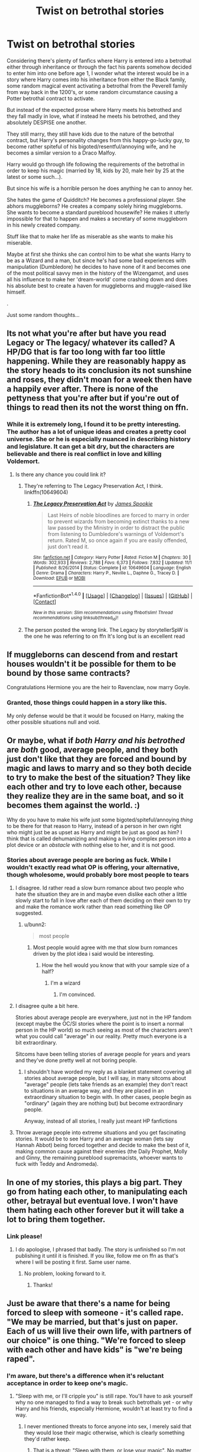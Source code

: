 #+TITLE: Twist on betrothal stories

* Twist on betrothal stories
:PROPERTIES:
:Author: Phonsz
:Score: 26
:DateUnix: 1513460484.0
:DateShort: 2017-Dec-17
:END:
Considering there's plenty of fanfics where Harry is entered into a betrothal either through inheritance or through the fact his parents somehow decided to enter him into one before age 1, I wonder what the interest would be in a story where Harry comes into his inheritance from either the Black family, some random magical event activating a betrothal from the Peverell family from way back in the 1200's, or some random circumstance causing a Potter betrothal contract to activate.

But instead of the expected prose where Harry meets his betrothed and they fall madly in love, what if instead he meets his betrothed, and they absolutely DESPISE one another.

They still marry, they still have kids due to the nature of the betrothal contract, but Harry's personality changes from this happy-go-lucky guy, to become rather spiteful of his bigoted/resentful/annoying wife, and he becomes a similar version to a Draco Malfoy.

Harry would go through life following the requirements of the betrothal in order to keep his magic (married by 18, kids by 20, male heir by 25 at the latest or some such...).

But since his wife is a horrible person he does anything he can to annoy her.

She hates the game of Quidditch? He becomes a professional player. She abhors muggleborns? He creates a company solely hiring muggleborns. She wants to become a standard pureblood housewife? He makes it utterly impossible for that to happen and makes a secretary of some muggleborn in his newly created company.

Stuff like that to make her life as miserable as she wants to make his miserable.

Maybe at first she thinks she can control him to be what she wants Harry to be as a Wizard and a man, but since he's had some bad experiences with manipulation (Dumbledore) he decides to have none of it and becomes one of the most political savvy men in the history of the Wizengamot, and uses all his influence to make her 'dream-world' come crashing down and does his absolute best to create a haven for muggleborns and muggle-raised like himself.

.

Just some random thoughts...


** Its not what you're after but have you read Legacy or The legacy/ whatever its called? A HP/DG that is far too long with far too little happening. While they are reasonably happy as the story heads to its conclusion its not sunshine and roses, they didn't moan for a week then have a happily ever after. There is none of the pettyness that you're after but if you're out of things to read then its not the worst thing on ffn.
:PROPERTIES:
:Author: herO_wraith
:Score: 9
:DateUnix: 1513464540.0
:DateShort: 2017-Dec-17
:END:

*** While it is extremely long, I found it to be pretty interesting. The author has a lot of unique ideas and creates a pretty cool universe. She or he is especially nuanced in describing history and legislature. It can get a bit dry, but the characters are believable and there is real conflict in love and killing Voldemort.
:PROPERTIES:
:Author: bunn2
:Score: 5
:DateUnix: 1513471380.0
:DateShort: 2017-Dec-17
:END:

**** Is there any chance you could link it?
:PROPERTIES:
:Author: jrl2014
:Score: 1
:DateUnix: 1513516589.0
:DateShort: 2017-Dec-17
:END:

***** They're referring to The Legacy Preservation Act, I think. linkffn(10649604)
:PROPERTIES:
:Author: DetentionWithDolores
:Score: 1
:DateUnix: 1513625546.0
:DateShort: 2017-Dec-18
:END:

****** [[http://www.fanfiction.net/s/10649604/1/][*/The Legacy Preservation Act/*]] by [[https://www.fanfiction.net/u/649126/James-Spookie][/James Spookie/]]

#+begin_quote
  Last Heirs of noble bloodlines are forced to marry in order to prevent wizards from becoming extinct thanks to a new law passed by the Ministry in order to distract the public from listening to Dumbledore's warnings of Voldemort's return. Rated M, so once again if you are easily offended, just don't read it.
#+end_quote

^{/Site/: [[http://www.fanfiction.net/][fanfiction.net]] *|* /Category/: Harry Potter *|* /Rated/: Fiction M *|* /Chapters/: 30 *|* /Words/: 302,933 *|* /Reviews/: 2,788 *|* /Favs/: 6,373 *|* /Follows/: 7,832 *|* /Updated/: 11/1 *|* /Published/: 8/26/2014 *|* /Status/: Complete *|* /id/: 10649604 *|* /Language/: English *|* /Genre/: Drama *|* /Characters/: Harry P., Neville L., Daphne G., Tracey D. *|* /Download/: [[http://www.ff2ebook.com/old/ffn-bot/index.php?id=10649604&source=ff&filetype=epub][EPUB]] or [[http://www.ff2ebook.com/old/ffn-bot/index.php?id=10649604&source=ff&filetype=mobi][MOBI]]}

--------------

*FanfictionBot*^{1.4.0} *|* [[[https://github.com/tusing/reddit-ffn-bot/wiki/Usage][Usage]]] | [[[https://github.com/tusing/reddit-ffn-bot/wiki/Changelog][Changelog]]] | [[[https://github.com/tusing/reddit-ffn-bot/issues/][Issues]]] | [[[https://github.com/tusing/reddit-ffn-bot/][GitHub]]] | [[[https://www.reddit.com/message/compose?to=tusing][Contact]]]

^{/New in this version: Slim recommendations using/ ffnbot!slim! /Thread recommendations using/ linksub(thread_id)!}
:PROPERTIES:
:Author: FanfictionBot
:Score: 1
:DateUnix: 1513625589.0
:DateShort: 2017-Dec-18
:END:


***** The person posted the wrong link. The Legacy by storytellerSpW is the one he was referring to on ffn It's long but is an excellent read
:PROPERTIES:
:Author: moomoogoat
:Score: 1
:DateUnix: 1514423270.0
:DateShort: 2017-Dec-28
:END:


** If muggleborns can descend from and restart houses wouldn't it be possible for them to be bound by those same contracts?

Congratulations Hermione you are the heir to Ravenclaw, now marry Goyle.
:PROPERTIES:
:Author: ThellraAK
:Score: 5
:DateUnix: 1513488631.0
:DateShort: 2017-Dec-17
:END:

*** Granted, those things could happen in a story like this.

My only defense would be that it would be focused on Harry, making the other possible situations null and void.
:PROPERTIES:
:Author: Phonsz
:Score: 1
:DateUnix: 1513502578.0
:DateShort: 2017-Dec-17
:END:


** Or maybe, what if /both Harry and his betrothed/ are /both/ good, average people, and they both just don't like that they are forced and bound by magic and laws to marry and so they both decide to try to make the best of the situation? They like each other and try to love each other, because they realize they are in the same boat, and so it becomes them against the world. :)

Why do you have to make his wife just some bigoted/spiteful/annoying /thing/ to be there for that reason to Harry, instead of a person in her own right who might just be as upset as Harry and might be just as good as him? I think that is called dehumanizing and making a living complex person into a plot device or an /obstacle/ with nothing else to her, and it is not good.
:PROPERTIES:
:Score: 23
:DateUnix: 1513470592.0
:DateShort: 2017-Dec-17
:END:

*** Stories about average people are boring as fuck. While I wouldn't exactly read what OP is offering, your alternative, though wholesome, would probably bore most people to tears
:PROPERTIES:
:Author: bunn2
:Score: 22
:DateUnix: 1513471553.0
:DateShort: 2017-Dec-17
:END:

**** I disagree. Id rather read a slow burn romance about two people who hate the situation they are in and maybe even dislike each other a little slowly start to fall in love after each of them deciding on their own to try and make the romance work rather than read something like OP suggested.
:PROPERTIES:
:Author: flingerdinger
:Score: 8
:DateUnix: 1513487097.0
:DateShort: 2017-Dec-17
:END:

***** u/bunn2:
#+begin_quote
  most people
#+end_quote
:PROPERTIES:
:Author: bunn2
:Score: 6
:DateUnix: 1513487214.0
:DateShort: 2017-Dec-17
:END:

****** Most people would agree with me that slow burn romances driven by the plot idea i said would be interesting.
:PROPERTIES:
:Author: flingerdinger
:Score: 2
:DateUnix: 1513487259.0
:DateShort: 2017-Dec-17
:END:

******* How the hell would you know that with your sample size of a half?
:PROPERTIES:
:Score: 4
:DateUnix: 1513494786.0
:DateShort: 2017-Dec-17
:END:

******** I'm a wizard
:PROPERTIES:
:Author: flingerdinger
:Score: 3
:DateUnix: 1513494847.0
:DateShort: 2017-Dec-17
:END:

********* I'm convinced.
:PROPERTIES:
:Score: 5
:DateUnix: 1513495042.0
:DateShort: 2017-Dec-17
:END:


**** I disagree quite a bit here.

Stories about average people are everywhere, just not in the HP fandom (except maybe the OC/SI stories where the point is to insert a normal person in the HP world) so much seeing as most of the characters aren't what you could call "average" in our reality. Pretty much everyone is a bit extraordinary.

Sitcoms have been telling stories of average people for years and years and they've done pretty well at not boring people.
:PROPERTIES:
:Author: JRP-
:Score: 7
:DateUnix: 1513477473.0
:DateShort: 2017-Dec-17
:END:

***** I shouldn't have worded my reply as a blanket statement covering all stories about average people, but I will say, in many sitcoms about "average" people (lets take friends as an example) they don't react to situations in an average way, and they are placed in an extraordinary situation to begin with. In other cases, people begin as "ordinary" (again they are nothing but) but become extraordinary people.

Anyway, instead of all stories, I really just meant HP fanfictions
:PROPERTIES:
:Author: bunn2
:Score: 5
:DateUnix: 1513478649.0
:DateShort: 2017-Dec-17
:END:


**** Throw average people into extreme situations and you get fascinating stories. It would be to see Harry and an average woman (lets say Hannah Abbot) being forced together and decide to make the best of it, making common cause against their enemies (the Daily Prophet, Molly and Ginny, the remaining pureblood supremacists, whoever wants to fuck with Teddy and Andromeda).
:PROPERTIES:
:Author: Hellstrike
:Score: -1
:DateUnix: 1513475119.0
:DateShort: 2017-Dec-17
:END:


** In one of my stories, this plays a big part. They go from hating each other, to manipulating each other, betrayal but eventual love. I won't have them hating each other forever but it will take a lot to bring them together.
:PROPERTIES:
:Author: Esarathon
:Score: 2
:DateUnix: 1513480922.0
:DateShort: 2017-Dec-17
:END:

*** Link please!
:PROPERTIES:
:Author: shinobigod
:Score: 1
:DateUnix: 1513484240.0
:DateShort: 2017-Dec-17
:END:

**** I do apologise, I phrased that badly. The story is unfinished so I'm not publishing it until it is finished. If you like, follow me on ffn as that's where I will be posting it first. Same user name.
:PROPERTIES:
:Author: Esarathon
:Score: 2
:DateUnix: 1513484398.0
:DateShort: 2017-Dec-17
:END:

***** No problem, looking forward to it.
:PROPERTIES:
:Author: shinobigod
:Score: 1
:DateUnix: 1513484450.0
:DateShort: 2017-Dec-17
:END:

****** Thanks!
:PROPERTIES:
:Author: Esarathon
:Score: 1
:DateUnix: 1513484463.0
:DateShort: 2017-Dec-17
:END:


** Just be aware that there's a name for being forced to sleep with someone - it's called rape. "We may be married, but that's just on paper. Each of us will live their own life, with partners of our choice" is one thing. "We're forced to sleep with each other and have kids" is "we're being raped".
:PROPERTIES:
:Author: Starfox5
:Score: 2
:DateUnix: 1513492285.0
:DateShort: 2017-Dec-17
:END:

*** I'm aware, but there's a difference when it's reluctant acceptance in order to keep one's magic.
:PROPERTIES:
:Author: Phonsz
:Score: 2
:DateUnix: 1513502454.0
:DateShort: 2017-Dec-17
:END:

**** "Sleep with me, or I'll cripple you" is still rape. You'll have to ask yourself why no one managed to find a way to break such betrothals yet - or why Harry and his friends, especially Hermione, wouldn't at least try to find a way.
:PROPERTIES:
:Author: Starfox5
:Score: 0
:DateUnix: 1513503866.0
:DateShort: 2017-Dec-17
:END:

***** I never mentioned threats to force anyone into sex, I merely said that they would lose their magic otherwise, which is clearly something they'd rather keep.
:PROPERTIES:
:Author: Phonsz
:Score: 4
:DateUnix: 1513504985.0
:DateShort: 2017-Dec-17
:END:

****** That is a threat: "Sleep with them, or lose your magic". No matter how you twist it, it's a rape situation since people are coerced against their will to have sex.
:PROPERTIES:
:Author: Starfox5
:Score: 0
:DateUnix: 1513515137.0
:DateShort: 2017-Dec-17
:END:

******* Then you can file those charges against Magic, since the magic of the contract is forcing it.

No need to have a philosophical discussion on semantics, really.
:PROPERTIES:
:Author: Phonsz
:Score: 3
:DateUnix: 1513529410.0
:DateShort: 2017-Dec-17
:END:

******** That's about as sensible as claiming that you shouldn't blame the caster of the Imperius curse since magic enforces his commands.
:PROPERTIES:
:Author: Starfox5
:Score: 2
:DateUnix: 1513533611.0
:DateShort: 2017-Dec-17
:END:

********* I don't understand how you were downvoted, all marriage contracts are still contracts, a business transaction. Usually used to connect two families in order to benefit both financially at the cost of their children. I wonder if OP would still consider this not rape if his/her children were forced to sleep with another person and if they didn't, they would be stripped of arguably the most essential part of them. I'd say a good muggle alternative to magic would be a person's hands. Would that still not be considered rape?
:PROPERTIES:
:Author: iwakeupjustforu
:Score: 6
:DateUnix: 1513540927.0
:DateShort: 2017-Dec-17
:END:


** I was just reading a story today with this as a minor plot point.

linkffn([[https://www.fanfiction.net/s/11727156/1/The-Dark-Empire]])

It's a Star Wars crossover where Harry leaves Earth and become a Sith. When he returns to Earth he discovers that the Delacours have trapped him in a contract to steal his inheritance.
:PROPERTIES:
:Author: RuleIV
:Score: 1
:DateUnix: 1513513268.0
:DateShort: 2017-Dec-17
:END:

*** [[http://www.fanfiction.net/s/11727156/1/][*/The Dark Empire/*]] by [[https://www.fanfiction.net/u/5737399/Light-in-Oblivion][/Light-in-Oblivion/]]

#+begin_quote
  Harry Potters brother is hailed as the Boy-Who-Lived, leaving Harry forgotten. But when Harry discovers a secret about the first Peverell everything changes. Thrust into a world much larger than he could ever dream about, Harry must rebuild a Empire, avenge an ancestor and understand one truth. Peace is a Lie.
#+end_quote

^{/Site/: [[http://www.fanfiction.net/][fanfiction.net]] *|* /Category/: Star Wars + Harry Potter Crossover *|* /Rated/: Fiction M *|* /Chapters/: 15 *|* /Words/: 124,424 *|* /Reviews/: 704 *|* /Favs/: 2,822 *|* /Follows/: 3,321 *|* /Updated/: 3/31 *|* /Published/: 1/11/2016 *|* /id/: 11727156 *|* /Language/: English *|* /Genre/: Adventure/Romance *|* /Characters/: <Harry P., Aayla S.> *|* /Download/: [[http://www.ff2ebook.com/old/ffn-bot/index.php?id=11727156&source=ff&filetype=epub][EPUB]] or [[http://www.ff2ebook.com/old/ffn-bot/index.php?id=11727156&source=ff&filetype=mobi][MOBI]]}

--------------

*FanfictionBot*^{1.4.0} *|* [[[https://github.com/tusing/reddit-ffn-bot/wiki/Usage][Usage]]] | [[[https://github.com/tusing/reddit-ffn-bot/wiki/Changelog][Changelog]]] | [[[https://github.com/tusing/reddit-ffn-bot/issues/][Issues]]] | [[[https://github.com/tusing/reddit-ffn-bot/][GitHub]]] | [[[https://www.reddit.com/message/compose?to=tusing][Contact]]]

^{/New in this version: Slim recommendations using/ ffnbot!slim! /Thread recommendations using/ linksub(thread_id)!}
:PROPERTIES:
:Author: FanfictionBot
:Score: 1
:DateUnix: 1513513286.0
:DateShort: 2017-Dec-17
:END:


** Interesting idea. It would be hard to do though. You'd have to either write it as a parody or so super serious with it. Still you could take Daphne, Pasny, Tracy, Astoria, or find some other Pureblbood name and do it. Not sure I could write it but it might be something to write. Everything would be public too so they'd never go too far with each other but neither would be happy.

Might take a stab at writing this. Could be a really good story if done well.
:PROPERTIES:
:Author: ajsstormchaser
:Score: 1
:DateUnix: 1513526915.0
:DateShort: 2017-Dec-17
:END:


** Well there's one but it isn't about bethrothal agreements, but they still end up together even if they hate/fear/despise each other its called linkffn(The Lies that Bind). Again, i understand that you wanted a bethrothal, but its just that that isn't on it, the rest is somewhat similar to what you wanted to see.
:PROPERTIES:
:Author: nauze18
:Score: 1
:DateUnix: 1513537161.0
:DateShort: 2017-Dec-17
:END:

*** [[http://www.fanfiction.net/s/6245561/1/][*/The Lies that Bind/*]] by [[https://www.fanfiction.net/u/522075/Zephros][/Zephros/]]

#+begin_quote
  In the midst of his sixth year, Harry rescues Daphne Greengrass from an unpleasant fate. While innocent affection grows, a shadow has been cast into the Chosen One's life that might herald him down a darker path. A path his own actions may yet create.
#+end_quote

^{/Site/: [[http://www.fanfiction.net/][fanfiction.net]] *|* /Category/: Harry Potter *|* /Rated/: Fiction M *|* /Chapters/: 12 *|* /Words/: 64,867 *|* /Reviews/: 468 *|* /Favs/: 1,230 *|* /Follows/: 699 *|* /Updated/: 11/1/2010 *|* /Published/: 8/16/2010 *|* /Status/: Complete *|* /id/: 6245561 *|* /Language/: English *|* /Genre/: Romance/Horror *|* /Characters/: Harry P., Daphne G. *|* /Download/: [[http://www.ff2ebook.com/old/ffn-bot/index.php?id=6245561&source=ff&filetype=epub][EPUB]] or [[http://www.ff2ebook.com/old/ffn-bot/index.php?id=6245561&source=ff&filetype=mobi][MOBI]]}

--------------

*FanfictionBot*^{1.4.0} *|* [[[https://github.com/tusing/reddit-ffn-bot/wiki/Usage][Usage]]] | [[[https://github.com/tusing/reddit-ffn-bot/wiki/Changelog][Changelog]]] | [[[https://github.com/tusing/reddit-ffn-bot/issues/][Issues]]] | [[[https://github.com/tusing/reddit-ffn-bot/][GitHub]]] | [[[https://www.reddit.com/message/compose?to=tusing][Contact]]]

^{/New in this version: Slim recommendations using/ ffnbot!slim! /Thread recommendations using/ linksub(thread_id)!}
:PROPERTIES:
:Author: FanfictionBot
:Score: 1
:DateUnix: 1513537182.0
:DateShort: 2017-Dec-17
:END:


** One that fits your criteria fairly well is linkffn(5201691) and a less fitting one is linkffn(4379372) with a forced marriage between two people that hate each other. There's also linkffn(Contractual Invalidation by R-dude; The Greengrass Contract) which have messed up marriage contracts as part of the story.
:PROPERTIES:
:Author: Ch1pp
:Score: 1
:DateUnix: 1513551108.0
:DateShort: 2017-Dec-18
:END:

*** [[http://www.fanfiction.net/s/10117864/1/][*/The Greengrass Contract/*]] by [[https://www.fanfiction.net/u/5106752/ncronan][/ncronan/]]

#+begin_quote
  Sirius Black dies in a dementor attack in Harry's third year. Using this tragedy to propel himself forward, he finds himself thrown into professional Quidditch, the TriWizard Tournament, dating and, most of all, a marriage contract, permanently bonding Harry Potter to Daphne Greengrass.
#+end_quote

^{/Site/: [[http://www.fanfiction.net/][fanfiction.net]] *|* /Category/: Harry Potter *|* /Rated/: Fiction M *|* /Chapters/: 15 *|* /Words/: 96,314 *|* /Reviews/: 744 *|* /Favs/: 2,586 *|* /Follows/: 2,706 *|* /Updated/: 2/3/2016 *|* /Published/: 2/16/2014 *|* /Status/: Complete *|* /id/: 10117864 *|* /Language/: English *|* /Genre/: Romance/Adventure *|* /Characters/: Harry P., Daphne G. *|* /Download/: [[http://www.ff2ebook.com/old/ffn-bot/index.php?id=10117864&source=ff&filetype=epub][EPUB]] or [[http://www.ff2ebook.com/old/ffn-bot/index.php?id=10117864&source=ff&filetype=mobi][MOBI]]}

--------------

[[http://www.fanfiction.net/s/4379372/1/][*/Ruthless Revenge/*]] by [[https://www.fanfiction.net/u/1335478/Yunaine][/Yunaine/]]

#+begin_quote
  Harry overhears Ginny plotting to force him in a situation that he has to marry her. Instead of going to useless teachers Harry decides to do some plotting of his own... - Set during seventh year; Harry/Daphne
#+end_quote

^{/Site/: [[http://www.fanfiction.net/][fanfiction.net]] *|* /Category/: Harry Potter *|* /Rated/: Fiction T *|* /Words/: 6,933 *|* /Reviews/: 367 *|* /Favs/: 4,454 *|* /Follows/: 1,129 *|* /Published/: 7/8/2008 *|* /Status/: Complete *|* /id/: 4379372 *|* /Language/: English *|* /Genre/: Romance/Humor *|* /Characters/: <Harry P., Daphne G.> *|* /Download/: [[http://www.ff2ebook.com/old/ffn-bot/index.php?id=4379372&source=ff&filetype=epub][EPUB]] or [[http://www.ff2ebook.com/old/ffn-bot/index.php?id=4379372&source=ff&filetype=mobi][MOBI]]}

--------------

[[http://www.fanfiction.net/s/11697407/1/][*/Contractual Invalidation/*]] by [[https://www.fanfiction.net/u/2057121/R-dude][/R-dude/]]

#+begin_quote
  In which pureblood tradition doesn't always favor the purebloods.
#+end_quote

^{/Site/: [[http://www.fanfiction.net/][fanfiction.net]] *|* /Category/: Harry Potter *|* /Rated/: Fiction T *|* /Chapters/: 7 *|* /Words/: 90,127 *|* /Reviews/: 726 *|* /Favs/: 3,946 *|* /Follows/: 2,981 *|* /Updated/: 1/6 *|* /Published/: 12/28/2015 *|* /Status/: Complete *|* /id/: 11697407 *|* /Language/: English *|* /Genre/: Suspense *|* /Characters/: Harry P., Daphne G. *|* /Download/: [[http://www.ff2ebook.com/old/ffn-bot/index.php?id=11697407&source=ff&filetype=epub][EPUB]] or [[http://www.ff2ebook.com/old/ffn-bot/index.php?id=11697407&source=ff&filetype=mobi][MOBI]]}

--------------

[[http://www.fanfiction.net/s/5201691/1/][*/Marriage in Mind/*]] by [[https://www.fanfiction.net/u/654059/AzarDarkstar][/AzarDarkstar/]]

#+begin_quote
  One Shot. AU. A marriage contract. They want him to sign away his freedom and his future and his life on a girl who didn't even attend her best friend's funeral. Harry has other ideas.
#+end_quote

^{/Site/: [[http://www.fanfiction.net/][fanfiction.net]] *|* /Category/: Harry Potter *|* /Rated/: Fiction T *|* /Words/: 3,023 *|* /Reviews/: 293 *|* /Favs/: 2,663 *|* /Follows/: 543 *|* /Published/: 7/8/2009 *|* /Status/: Complete *|* /id/: 5201691 *|* /Language/: English *|* /Genre/: Drama/Romance *|* /Characters/: Harry P., Luna L. *|* /Download/: [[http://www.ff2ebook.com/old/ffn-bot/index.php?id=5201691&source=ff&filetype=epub][EPUB]] or [[http://www.ff2ebook.com/old/ffn-bot/index.php?id=5201691&source=ff&filetype=mobi][MOBI]]}

--------------

*FanfictionBot*^{1.4.0} *|* [[[https://github.com/tusing/reddit-ffn-bot/wiki/Usage][Usage]]] | [[[https://github.com/tusing/reddit-ffn-bot/wiki/Changelog][Changelog]]] | [[[https://github.com/tusing/reddit-ffn-bot/issues/][Issues]]] | [[[https://github.com/tusing/reddit-ffn-bot/][GitHub]]] | [[[https://www.reddit.com/message/compose?to=tusing][Contact]]]

^{/New in this version: Slim recommendations using/ ffnbot!slim! /Thread recommendations using/ linksub(thread_id)!}
:PROPERTIES:
:Author: FanfictionBot
:Score: 1
:DateUnix: 1513551151.0
:DateShort: 2017-Dec-18
:END:


** RemindMe!
:PROPERTIES:
:Author: YerDaDoesTheAvon
:Score: 0
:DateUnix: 1513461612.0
:DateShort: 2017-Dec-17
:END:

*** *Defaulted to one day.*

I will be messaging you on [[http://www.wolframalpha.com/input/?i=2017-12-17%2022:00:19%20UTC%20To%20Local%20Time][*2017-12-17 22:00:19 UTC*]] to remind you of [[https://www.reddit.com/r/HPfanfiction/comments/7k9qx5/twist_on_betrothal_stories/][*this link.*]]

[[http://np.reddit.com/message/compose/?to=RemindMeBot&subject=Reminder&message=%5Bhttps://www.reddit.com/r/HPfanfiction/comments/7k9qx5/twist_on_betrothal_stories/%5D%0A%0ARemindMe!][*CLICK THIS LINK*]] to send a PM to also be reminded and to reduce spam.

^{Parent commenter can} [[http://np.reddit.com/message/compose/?to=RemindMeBot&subject=Delete%20Comment&message=Delete!%20drcmjf7][^{delete this message to hide from others.}]]

--------------

[[http://np.reddit.com/r/RemindMeBot/comments/24duzp/remindmebot_info/][^{FAQs}]]

[[http://np.reddit.com/message/compose/?to=RemindMeBot&subject=Reminder&message=%5BLINK%20INSIDE%20SQUARE%20BRACKETS%20else%20default%20to%20FAQs%5D%0A%0ANOTE:%20Don't%20forget%20to%20add%20the%20time%20options%20after%20the%20command.%0A%0ARemindMe!][^{Custom}]]
[[http://np.reddit.com/message/compose/?to=RemindMeBot&subject=List%20Of%20Reminders&message=MyReminders!][^{Your Reminders}]]
[[http://np.reddit.com/message/compose/?to=RemindMeBotWrangler&subject=Feedback][^{Feedback}]]
[[https://github.com/SIlver--/remindmebot-reddit][^{Code}]]
[[https://np.reddit.com/r/RemindMeBot/comments/4kldad/remindmebot_extensions/][^{Browser Extensions}]]
:PROPERTIES:
:Author: RemindMeBot
:Score: 1
:DateUnix: 1513461623.0
:DateShort: 2017-Dec-17
:END:


** RemindMe!
:PROPERTIES:
:Author: Swagmoes
:Score: 0
:DateUnix: 1513464017.0
:DateShort: 2017-Dec-17
:END:


** linkffn(Conspiracy by Maethoriel Raina) is similar to what you're asking for but not exactly it.
:PROPERTIES:
:Author: whatalameusername
:Score: 0
:DateUnix: 1513467382.0
:DateShort: 2017-Dec-17
:END:

*** [[http://www.fanfiction.net/s/7558470/1/][*/Conspiracy/*]] by [[https://www.fanfiction.net/u/1842035/Maethoriel-Raina][/Maethoriel Raina/]]

#+begin_quote
  After Voldemort's defeat, and in order to keep control of Harry Dumbledore enacts a marriage contract between Harry and Ginny. Bound by Pureblood Traditions, Harry can only use that to his advantage. Not a Harry/Ginny fic. Pre Slash.
#+end_quote

^{/Site/: [[http://www.fanfiction.net/][fanfiction.net]] *|* /Category/: Harry Potter *|* /Rated/: Fiction T *|* /Words/: 40,689 *|* /Reviews/: 475 *|* /Favs/: 4,801 *|* /Follows/: 1,373 *|* /Published/: 11/17/2011 *|* /Status/: Complete *|* /id/: 7558470 *|* /Language/: English *|* /Genre/: Romance *|* /Characters/: Harry P., Severus S. *|* /Download/: [[http://www.ff2ebook.com/old/ffn-bot/index.php?id=7558470&source=ff&filetype=epub][EPUB]] or [[http://www.ff2ebook.com/old/ffn-bot/index.php?id=7558470&source=ff&filetype=mobi][MOBI]]}

--------------

*FanfictionBot*^{1.4.0} *|* [[[https://github.com/tusing/reddit-ffn-bot/wiki/Usage][Usage]]] | [[[https://github.com/tusing/reddit-ffn-bot/wiki/Changelog][Changelog]]] | [[[https://github.com/tusing/reddit-ffn-bot/issues/][Issues]]] | [[[https://github.com/tusing/reddit-ffn-bot/][GitHub]]] | [[[https://www.reddit.com/message/compose?to=tusing][Contact]]]

^{/New in this version: Slim recommendations using/ ffnbot!slim! /Thread recommendations using/ linksub(thread_id)!}
:PROPERTIES:
:Author: FanfictionBot
:Score: 1
:DateUnix: 1513467421.0
:DateShort: 2017-Dec-17
:END:
